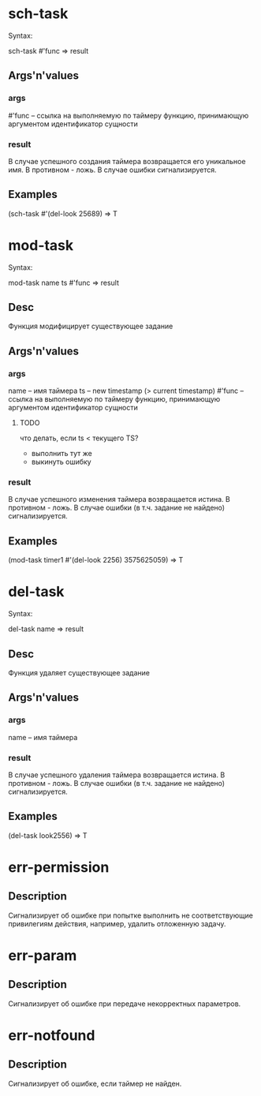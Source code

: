 * sch-task
  Syntax:

  sch-task #'func => result

** Args'n'values
*** args
    #'func -- ссылка на выполняемую по таймеру функцию, принимающую аргументом идентификатор сущности

*** result
    В случае успешного создания таймера возвращается его уникальное имя.
    В противном - ложь.
    В случае ошибки сигнализируется.

** Examples
    (sch-task #'(del-look 25689) => T
* mod-task
  Syntax:

  mod-task name ts #'func => result

** Desc
   Функция модифицирует существующее задание

** Args'n'values
*** args
    name   -- имя таймера
    ts     -- new timestamp (> current timestamp)
    #'func -- ссылка на выполняемую по таймеру функцию, принимающую аргументом идентификатор сущности

**** TODO
     что делать, если ts < текущего TS?
     * выполнить тут же
     * выкинуть ошибку

*** result
    В случае успешного изменения таймера возвращается истина.
    В противном - ложь.
    В случае ошибки (в т.ч. задание не найдено) сигнализируется.

** Examples
    (mod-task timer1 #'(del-look 2256) 3575625059) => T

* del-task
  Syntax:

  del-task name => result

** Desc
   Функция удаляет существующее задание

** Args'n'values
*** args
    name   -- имя таймера

*** result
    В случае успешного удаления таймера возвращается истина.
    В противном - ложь.
    В случае ошибки (в т.ч. задание не найдено) сигнализируется.

** Examples
    (del-task look2556) => T


* err-permission
** Description
   Сигнализирует об ошибке при попытке выполнить не соответствующие привилегиям действия,
   например, удалить отложенную задачу.

* err-param
** Description
   Сигнализирует об ошибке при передаче некорректных параметров.

* err-notfound
** Description
   Сигнализирует об ошибке, если таймер не найден.
